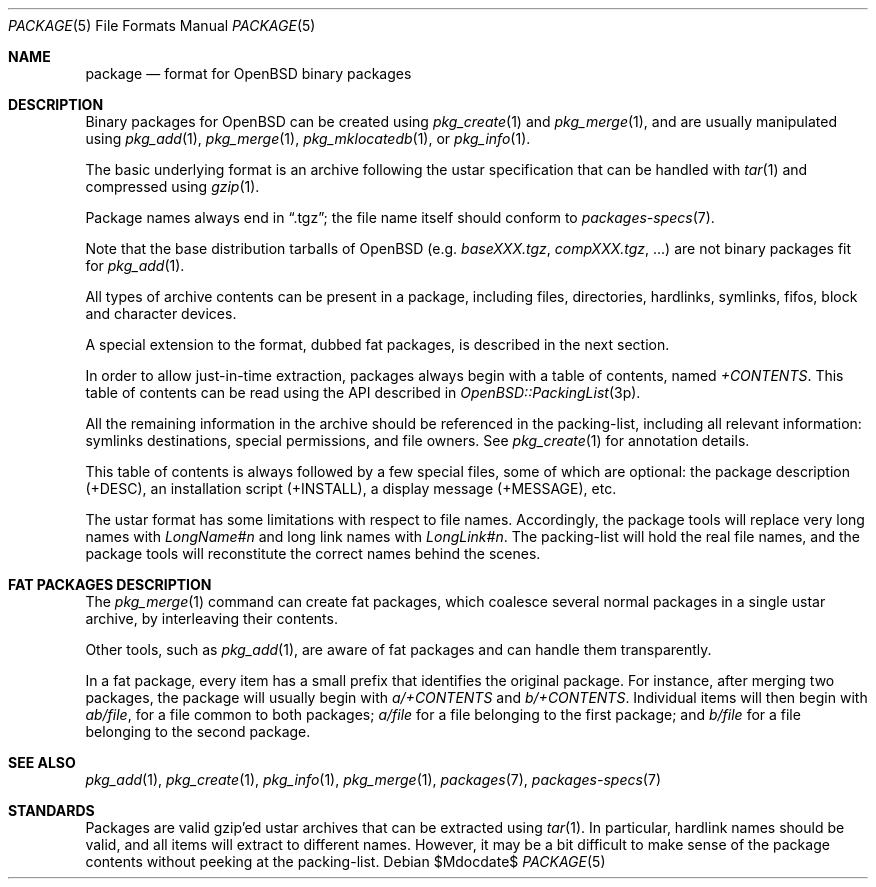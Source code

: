 .\"	$OpenBSD: package.5,v 1.6 2007/05/31 19:20:26 jmc Exp $
.\" Copyright (c) 2005-2006 Marc Espie <espie@openbsd.org>
.\"
.\" Permission to use, copy, modify, and distribute this software for any
.\" purpose with or without fee is hereby granted, provided that the above
.\" copyright notice and this permission notice appear in all copies.
.\"
.\" THE SOFTWARE IS PROVIDED "AS IS" AND THE AUTHOR DISCLAIMS ALL WARRANTIES
.\" WITH REGARD TO THIS SOFTWARE INCLUDING ALL IMPLIED WARRANTIES OF
.\" MERCHANTABILITY AND FITNESS. IN NO EVENT SHALL THE AUTHOR BE LIABLE FOR
.\" ANY SPECIAL, DIRECT, INDIRECT, OR CONSEQUENTIAL DAMAGES OR ANY DAMAGES
.\" WHATSOEVER RESULTING FROM LOSS OF USE, DATA OR PROFITS, WHETHER IN AN
.\" ACTION OF CONTRACT, NEGLIGENCE OR OTHER TORTIOUS ACTION, ARISING OUT OF
.\" OR IN CONNECTION WITH THE USE OR PERFORMANCE OF THIS SOFTWARE.
.Dd $Mdocdate$
.Dt PACKAGE 5
.Os
.Sh NAME
.Nm package
.Nd format for
.Ox
binary packages
.Sh DESCRIPTION
Binary packages for
.Ox
can be created using
.Xr pkg_create 1
and
.Xr pkg_merge 1 ,
and are usually manipulated using
.Xr pkg_add 1 ,
.Xr pkg_merge 1 ,
.Xr pkg_mklocatedb 1 ,
or
.Xr pkg_info 1 .
.Pp
The basic underlying format is an archive following the ustar specification
that can be handled with
.Xr tar 1
and compressed using
.Xr gzip 1 .
.Pp
Package names always end in
.Dq .tgz ;
the file name itself should conform to
.Xr packages-specs 7 .
.Pp
Note that the base distribution tarballs of
.Ox
(e.g.\&
.Pa baseXXX.tgz ,
.Pa compXXX.tgz ,
\&...) are not binary packages fit for
.Xr pkg_add 1 .
.Pp
All types of archive contents can be present in a package,
including files, directories, hardlinks, symlinks, fifos, block and character
devices.
.Pp
A special extension to the format, dubbed fat packages, is described in
the next section.
.Pp
In order to allow just-in-time extraction,
packages always begin with a table of contents, named
.Pa +CONTENTS .
This table of contents can be read using the API described in
.Xr OpenBSD::PackingList 3p .
.Pp
All the remaining information in the archive should be referenced in
the packing-list, including all relevant information: symlinks destinations,
special permissions, and file owners.
See
.Xr pkg_create 1
for annotation details.
.Pp
This table of contents is always followed by a few special files, some of
which are optional: the package description (+DESC), an installation script
(+INSTALL), a display message (+MESSAGE), etc.
.Pp
The ustar format has some limitations with respect to file names.
Accordingly, the package tools will replace very long names with
.Pa LongName#n
and long link names with
.Pa LongLink#n .
The packing-list will hold the real file names, and the package tools
will reconstitute the correct names behind the scenes.
.Sh FAT PACKAGES DESCRIPTION
The
.Xr pkg_merge 1
command can create fat packages, which coalesce several normal packages in
a single ustar archive, by interleaving their contents.
.Pp
Other tools, such as
.Xr pkg_add 1 ,
are aware of fat packages and can handle them transparently.
.Pp
In a fat package, every item has a small prefix that identifies the
original package.
For instance, after merging two packages, the package will usually
begin with
.Pa a/+CONTENTS
and
.Pa b/+CONTENTS .
Individual items will then begin with
.Pa ab/file ,
for a file common to both packages;
.Pa a/file
for a file belonging to the first package;
and
.Pa b/file
for a file belonging to the second package.
.Sh SEE ALSO
.Xr pkg_add 1 ,
.Xr pkg_create 1 ,
.Xr pkg_info 1 ,
.Xr pkg_merge 1 ,
.Xr packages 7 ,
.Xr packages-specs 7
.Sh STANDARDS
Packages are valid gzip'ed ustar archives that can be extracted using
.Xr tar 1 .
In particular, hardlink names should be valid, and all items will
extract to different names.
However, it may be a bit difficult to make sense of the package contents
without peeking at the packing-list.
